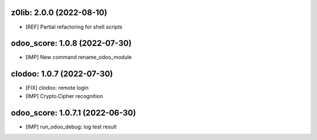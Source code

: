 z0lib: 2.0.0 (2022-08-10)
~~~~~~~~~~~~~~~~~~~~~~~~~

* [REF] Partial refactoring for shell scripts


odoo_score: 1.0.8 (2022-07-30)
~~~~~~~~~~~~~~~~~~~~~~~~~~~~~~

* [IMP] New command rename_odoo_module


clodoo: 1.0.7 (2022-07-30)
~~~~~~~~~~~~~~~~~~~~~~~~~~

* [FIX] clodoo: remote login
* [IMP] Crypto.Cipher recognition


odoo_score: 1.0.7.1 (2022-06-30)
~~~~~~~~~~~~~~~~~~~~~~~~~~~~~~~~

* [IMP] run_odoo_debug: log test result





